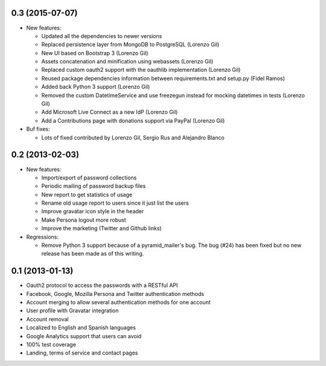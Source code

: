 0.3 (2015-07-07)
----------------
- New features:

  - Updated all the dependencies to newer versions
  - Replaced persistence layer from MongoDB to PostgreSQL (Lorenzo Gil)
  - New UI based on Bootstrap 3 (Lorenzo Gil)
  - Assets concatenation and minification using webassets (Lorenzo Gil)
  - Replaced custom oauth2 support with the oauthlib
    implementation (Lorenzo Gil)
  - Reused package dependencies information between requirements.txt
    and setup.py (Fidel Ramos)
  - Added back Python 3 support (Lorenzo Gil)
  - Removed the custom DatetimeService and use freezegun instead for
    mocking datetimes in tests (Lorenzo Gil)
  - Add Microsoft Live Connect as a new IdP (Lorenzo Gil)
  - Add a Contributions page with donations support via PayPal (Lorenzo Gil)

- Buf fixes:

  - Lots of fixed contributed by Lorenzo Gil, Sergio Rus and Alejandro Blanco

0.2 (2013-02-03)
----------------
- New features:

  - Import/export of password collections
  - Periodic mailing of password backup files
  - New report to get statistics of usage
  - Rename old usage report to users since it just list the users
  - Improve gravatar icon style in the header
  - Make Persona logout more robust
  - Improve the marketing (Twitter and Github links)

- Regressions:

  - Remove Python 3 support because of a pyramid_mailer's bug. The bug (#24)
    has been fixed but no new release has been made as of this writing.

0.1 (2013-01-13)
----------------
- Oauth2 protocol to access the passwords with a RESTful API
- Facebook, Google, Mozilla Persona and Twitter authentication methods
- Account merging to allow several authentication methods for one account
- User profile with Gravatar integration
- Account removal
- Localized to English and Spanish languages
- Google Analytics support that users can avoid
- 100% test coverage
- Landing, terms of service and contact pages
